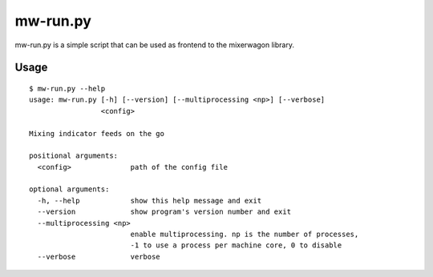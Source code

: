 mw-run.py
=========

mw-run.py is a simple script that can be used as frontend to the mixerwagon library.

Usage
-----

::

    $ mw-run.py --help
    usage: mw-run.py [-h] [--version] [--multiprocessing <np>] [--verbose]
                     <config>
    
    Mixing indicator feeds on the go
    
    positional arguments:
      <config>              path of the config file
    
    optional arguments:
      -h, --help            show this help message and exit
      --version             show program's version number and exit
      --multiprocessing <np>
                            enable multiprocessing. np is the number of processes,
                            -1 to use a process per machine core, 0 to disable
      --verbose             verbose
